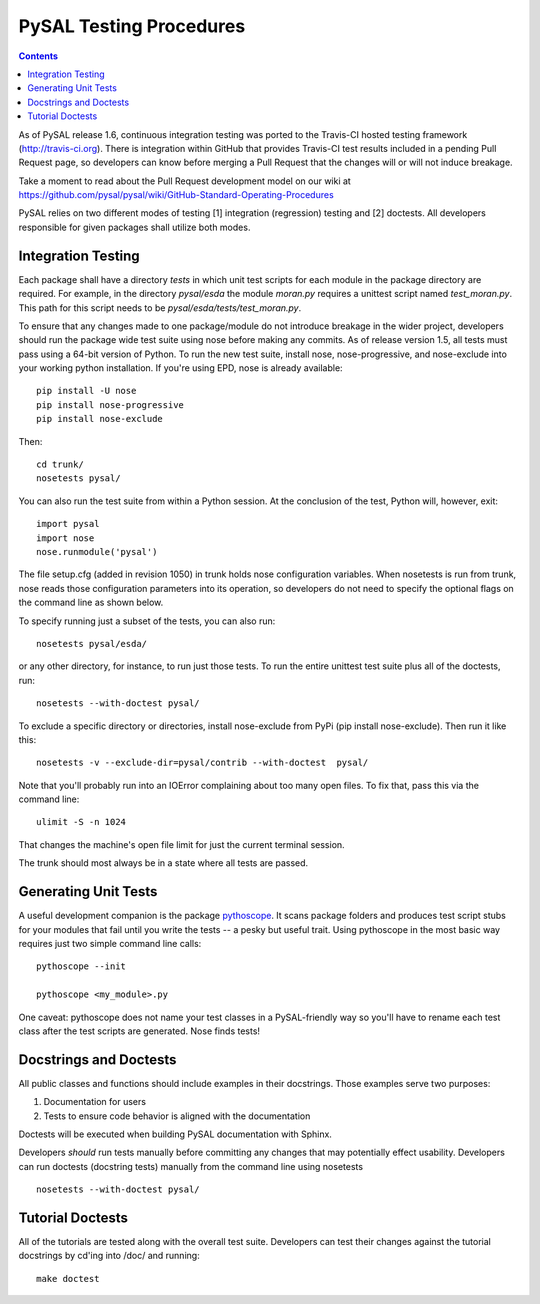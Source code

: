 .. _testing:
..  role:: strike

************************
PySAL Testing Procedures
************************
.. contents::

As of PySAL release 1.6, continuous integration testing was ported to the
Travis-CI hosted testing framework (http://travis-ci.org).  There is integration within GitHub that
provides Travis-CI test results included in a pending Pull Request page, so
developers can know before merging a Pull Request that the changes will or will
not induce breakage. 

Take a moment to read about the Pull Request development model on our wiki at
https://github.com/pysal/pysal/wiki/GitHub-Standard-Operating-Procedures

PySAL relies on two different modes of testing [1] integration (regression)
testing and [2] doctests. All developers responsible for given packages shall
utilize both modes.

Integration Testing
===================

Each package shall have a directory `tests` in which unit test scripts for
each module in the package directory are required. 
For example, in the directory `pysal/esda` the module `moran.py` requires a
unittest script named `test_moran.py`. This path for this script needs to be
`pysal/esda/tests/test_moran.py`.

To ensure that any changes made to one package/module do not introduce breakage in the wider project,
developers should run the package wide test suite using nose before making any
commits. As of release version 1.5, all tests must pass using a 64-bit
version of Python.
To run the new test suite, install nose, nose-progressive, and nose-exclude into your
working python installation. If you're using EPD, nose is already available::

    pip install -U nose
    pip install nose-progressive
    pip install nose-exclude

Then::

  cd trunk/
  nosetests pysal/
  
You can also run the test suite from within a Python session. At the
conclusion of the test, Python will, however, exit::
 
  import pysal
  import nose
  nose.runmodule('pysal')


The file setup.cfg (added in revision 1050) in trunk holds nose configuration variables. When nosetests
is run from trunk, nose reads those configuration parameters into its operation,
so developers do not need to specify the optional flags on the command line as
shown below. 

To specify running just a subset of the tests, you can also run::

  nosetests pysal/esda/
  
or any other directory, for instance, to run just those tests. 
To run the entire unittest test suite plus all of the doctests, run::

  nosetests --with-doctest pysal/

To exclude a specific directory or directories, install nose-exclude from PyPi
(pip install nose-exclude). Then run it like this::

  nosetests -v --exclude-dir=pysal/contrib --with-doctest  pysal/


Note that you'll probably run into an IOError complaining about too many open
files. To fix that, pass this via the command line::

  ulimit -S -n 1024

That changes the machine's open file limit for just the current terminal
session. 

The trunk should most always be in a state where all tests are passed.


Generating Unit Tests
=====================

A useful development companion is the package `pythoscope <http://pythoscope.org>`_. It scans
package folders and produces test script stubs for your modules that fail until
you write the tests -- a pesky but useful trait. Using pythoscope in the most
basic way requires just two simple command line calls::
 
 pythoscope --init

 pythoscope <my_module>.py


:strike:`One caveat: pythoscope does not name your test classes in a PySAL-friendly way
so you'll have to rename each test class after the test scripts are generated.`
Nose finds tests!

Docstrings and Doctests
=======================

All public classes and functions should include examples in their docstrings. Those examples serve two purposes:

#. Documentation for users
#. Tests to ensure code behavior is aligned with the documentation

Doctests will be executed when building PySAL documentation with Sphinx.


Developers *should* run tests manually before committing any changes that
may potentially effect usability. Developers can run doctests (docstring
tests) manually from the command line using nosetests ::

  nosetests --with-doctest pysal/

Tutorial Doctests
=================

All of the tutorials are tested along with the overall test suite. Developers
can test their changes against the tutorial docstrings by cd'ing into
/doc/ and running::

    make doctest
